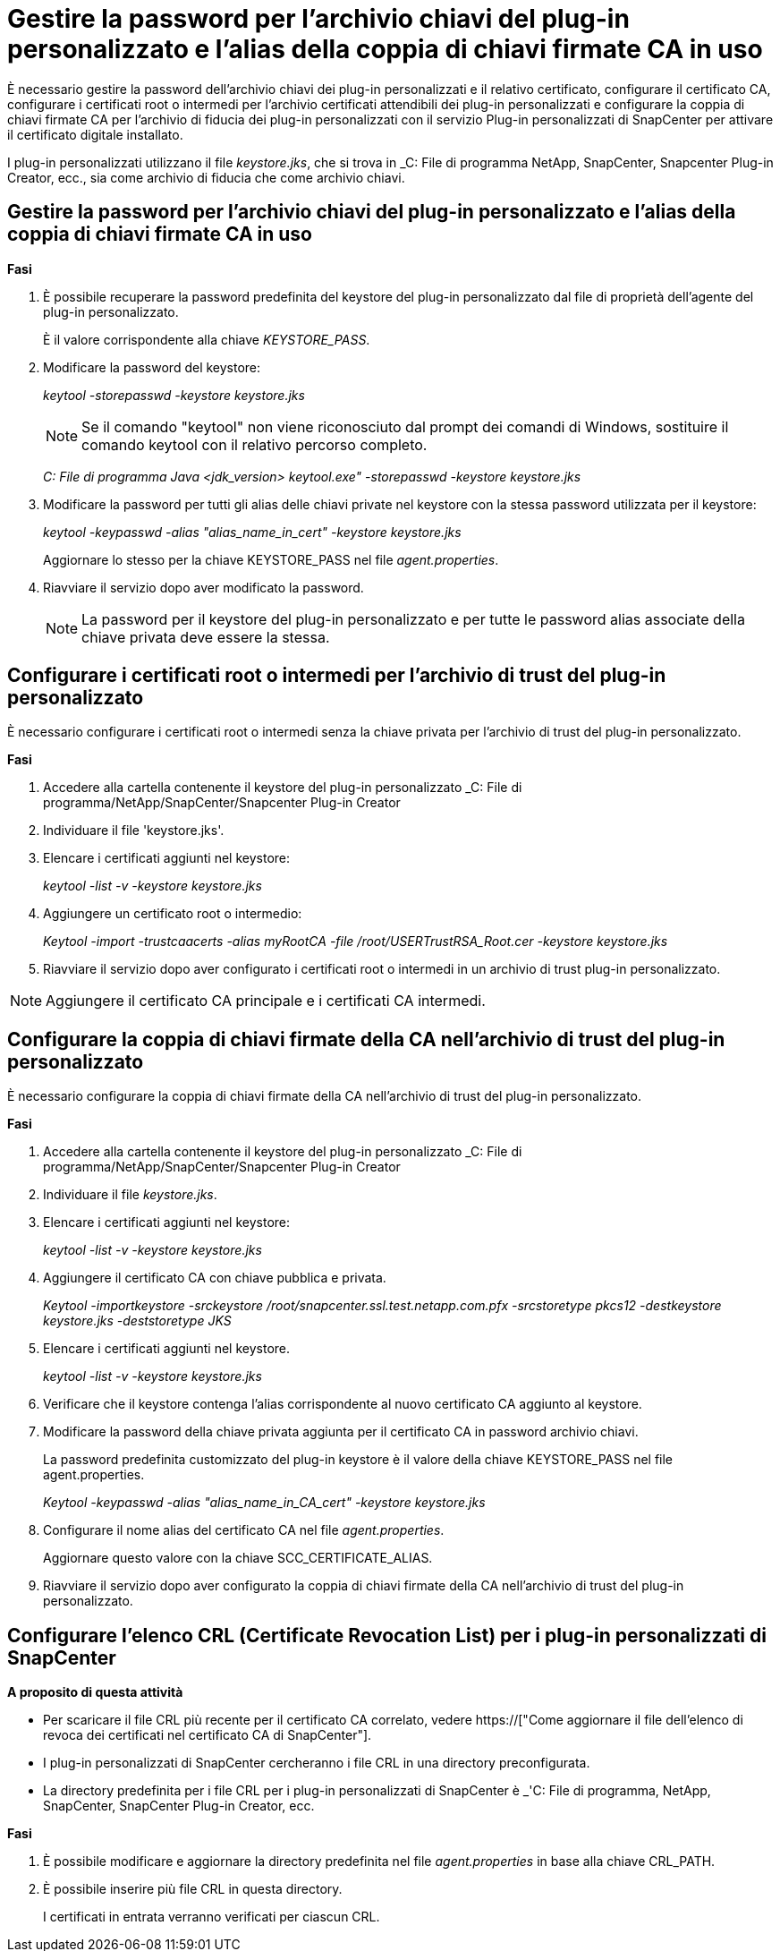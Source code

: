= Gestire la password per l'archivio chiavi del plug-in personalizzato e l'alias della coppia di chiavi firmate CA in uso
:allow-uri-read: 


È necessario gestire la password dell'archivio chiavi dei plug-in personalizzati e il relativo certificato, configurare il certificato CA, configurare i certificati root o intermedi per l'archivio certificati attendibili dei plug-in personalizzati e configurare la coppia di chiavi firmate CA per l'archivio di fiducia dei plug-in personalizzati con il servizio Plug-in personalizzati di SnapCenter per attivare il certificato digitale installato.

I plug-in personalizzati utilizzano il file _keystore.jks_, che si trova in _C: File di programma NetApp, SnapCenter, Snapcenter Plug-in Creator, ecc., sia come archivio di fiducia che come archivio chiavi.



== Gestire la password per l'archivio chiavi del plug-in personalizzato e l'alias della coppia di chiavi firmate CA in uso

*Fasi*

. È possibile recuperare la password predefinita del keystore del plug-in personalizzato dal file di proprietà dell'agente del plug-in personalizzato.
+
È il valore corrispondente alla chiave _KEYSTORE_PASS_.

. Modificare la password del keystore:
+
_keytool -storepasswd -keystore keystore.jks_

+

NOTE: Se il comando "keytool" non viene riconosciuto dal prompt dei comandi di Windows, sostituire il comando keytool con il relativo percorso completo.

+
_C: File di programma Java <jdk_version> keytool.exe" -storepasswd -keystore keystore.jks_

. Modificare la password per tutti gli alias delle chiavi private nel keystore con la stessa password utilizzata per il keystore:
+
_keytool -keypasswd -alias "alias_name_in_cert" -keystore keystore.jks_

+
Aggiornare lo stesso per la chiave KEYSTORE_PASS nel file _agent.properties_.

. Riavviare il servizio dopo aver modificato la password.
+

NOTE: La password per il keystore del plug-in personalizzato e per tutte le password alias associate della chiave privata deve essere la stessa.





== Configurare i certificati root o intermedi per l'archivio di trust del plug-in personalizzato

È necessario configurare i certificati root o intermedi senza la chiave privata per l'archivio di trust del plug-in personalizzato.

*Fasi*

. Accedere alla cartella contenente il keystore del plug-in personalizzato _C: File di programma/NetApp/SnapCenter/Snapcenter Plug-in Creator
. Individuare il file 'keystore.jks'.
. Elencare i certificati aggiunti nel keystore:
+
_keytool -list -v -keystore keystore.jks_

. Aggiungere un certificato root o intermedio:
+
_Keytool -import -trustcaacerts -alias myRootCA -file /root/USERTrustRSA_Root.cer -keystore keystore.jks_

. Riavviare il servizio dopo aver configurato i certificati root o intermedi in un archivio di trust plug-in personalizzato.



NOTE: Aggiungere il certificato CA principale e i certificati CA intermedi.



== Configurare la coppia di chiavi firmate della CA nell'archivio di trust del plug-in personalizzato

È necessario configurare la coppia di chiavi firmate della CA nell'archivio di trust del plug-in personalizzato.

*Fasi*

. Accedere alla cartella contenente il keystore del plug-in personalizzato _C: File di programma/NetApp/SnapCenter/Snapcenter Plug-in Creator
. Individuare il file _keystore.jks_.
. Elencare i certificati aggiunti nel keystore:
+
_keytool -list -v -keystore keystore.jks_

. Aggiungere il certificato CA con chiave pubblica e privata.
+
_Keytool -importkeystore -srckeystore /root/snapcenter.ssl.test.netapp.com.pfx -srcstoretype pkcs12 -destkeystore keystore.jks -deststoretype JKS_

. Elencare i certificati aggiunti nel keystore.
+
_keytool -list -v -keystore keystore.jks_

. Verificare che il keystore contenga l'alias corrispondente al nuovo certificato CA aggiunto al keystore.
. Modificare la password della chiave privata aggiunta per il certificato CA in password archivio chiavi.
+
La password predefinita customizzato del plug-in keystore è il valore della chiave KEYSTORE_PASS nel file agent.properties.

+
_Keytool -keypasswd -alias "alias_name_in_CA_cert" -keystore keystore.jks_

. Configurare il nome alias del certificato CA nel file _agent.properties_.
+
Aggiornare questo valore con la chiave SCC_CERTIFICATE_ALIAS.

. Riavviare il servizio dopo aver configurato la coppia di chiavi firmate della CA nell'archivio di trust del plug-in personalizzato.




== Configurare l'elenco CRL (Certificate Revocation List) per i plug-in personalizzati di SnapCenter

*A proposito di questa attività*

* Per scaricare il file CRL più recente per il certificato CA correlato, vedere https://["Come aggiornare il file dell'elenco di revoca dei certificati nel certificato CA di SnapCenter"].
* I plug-in personalizzati di SnapCenter cercheranno i file CRL in una directory preconfigurata.
* La directory predefinita per i file CRL per i plug-in personalizzati di SnapCenter è _'C: File di programma, NetApp, SnapCenter, SnapCenter Plug-in Creator, ecc.


*Fasi*

. È possibile modificare e aggiornare la directory predefinita nel file _agent.properties_ in base alla chiave CRL_PATH.
. È possibile inserire più file CRL in questa directory.
+
I certificati in entrata verranno verificati per ciascun CRL.


